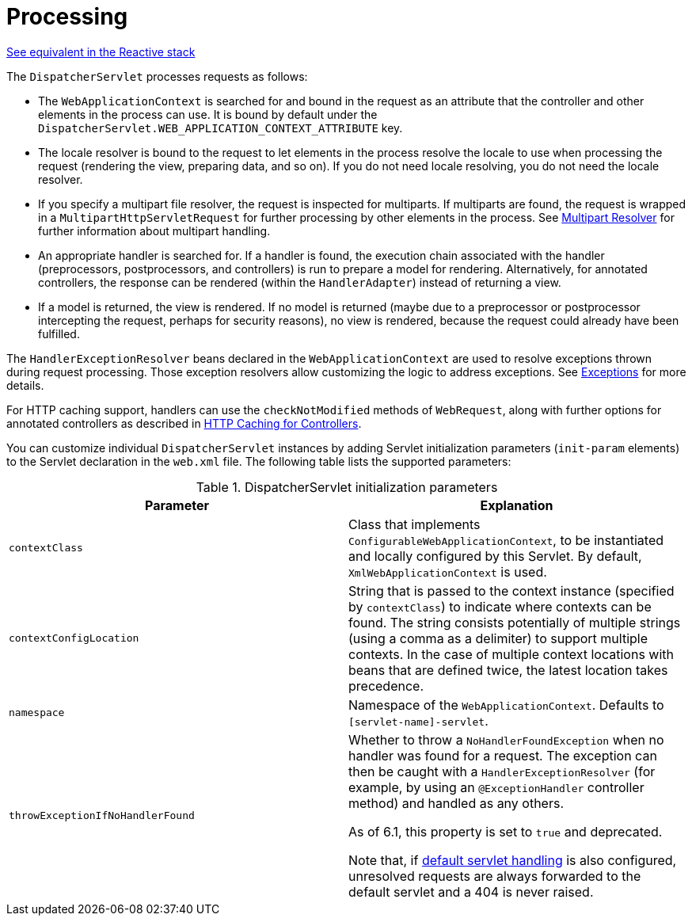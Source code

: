 [[mvc-servlet-sequence]]
= Processing

[.small]#xref:web/webflux/dispatcher-handler.adoc#webflux-dispatcher-handler-sequence[See equivalent in the Reactive stack]#

The `DispatcherServlet` processes requests as follows:

* The `WebApplicationContext` is searched for and bound in the request as an attribute
  that the controller and other elements in the process can use. It is bound by default
  under the `DispatcherServlet.WEB_APPLICATION_CONTEXT_ATTRIBUTE` key.
* The locale resolver is bound to the request to let elements in the process
  resolve the locale to use when processing the request (rendering the view, preparing
  data, and so on). If you do not need locale resolving, you do not need the locale resolver.
* If you specify a multipart file resolver, the request is inspected for multiparts. If
  multiparts are found, the request is wrapped in a `MultipartHttpServletRequest` for
  further processing by other elements in the process. See xref:web/webmvc/mvc-servlet/multipart.adoc[Multipart Resolver] for further
  information about multipart handling.
* An appropriate handler is searched for. If a handler is found, the execution chain
  associated with the handler (preprocessors, postprocessors, and controllers) is
  run to prepare a model for rendering. Alternatively, for annotated
  controllers, the response can be rendered (within the `HandlerAdapter`) instead of
  returning a view.
* If a model is returned, the view is rendered. If no model is returned (maybe due to
  a preprocessor or postprocessor intercepting the request, perhaps for security
  reasons), no view is rendered, because the request could already have been fulfilled.

The `HandlerExceptionResolver` beans declared in the `WebApplicationContext` are used to
resolve exceptions thrown during request processing. Those exception resolvers allow
customizing the logic to address exceptions. See xref:web/webmvc/mvc-servlet/exceptionhandlers.adoc[Exceptions] for more details.

For HTTP caching support, handlers can use the `checkNotModified` methods of `WebRequest`,
along with further options for annotated controllers as described in
xref:web/webmvc/mvc-caching.adoc#mvc-caching-etag-lastmodified[HTTP Caching for Controllers].

You can customize individual `DispatcherServlet` instances by adding Servlet
initialization parameters (`init-param` elements) to the Servlet declaration in the
`web.xml` file. The following table lists the supported parameters:

[[mvc-disp-servlet-init-params-tbl]]
.DispatcherServlet initialization parameters
|===
| Parameter| Explanation

| `contextClass`
| Class that implements `ConfigurableWebApplicationContext`, to be instantiated and
  locally configured by this Servlet. By default, `XmlWebApplicationContext` is used.

| `contextConfigLocation`
| String that is passed to the context instance (specified by `contextClass`) to
  indicate where contexts can be found. The string consists potentially of multiple
  strings (using a comma as a delimiter) to support multiple contexts. In the case of
  multiple context locations with beans that are defined twice, the latest location
  takes precedence.

| `namespace`
| Namespace of the `WebApplicationContext`. Defaults to `[servlet-name]-servlet`.

| `throwExceptionIfNoHandlerFound`
| Whether to throw a `NoHandlerFoundException` when no handler was found for a request.
  The exception can then be caught with a `HandlerExceptionResolver` (for example, by using an
  `@ExceptionHandler` controller method) and handled as any others.

  As of 6.1, this property is set to `true` and deprecated.

  Note that, if xref:web/webmvc/mvc-config/default-servlet-handler.adoc[default servlet handling]  is
  also configured, unresolved requests are always forwarded to the default servlet
  and a 404 is never raised.
|===



